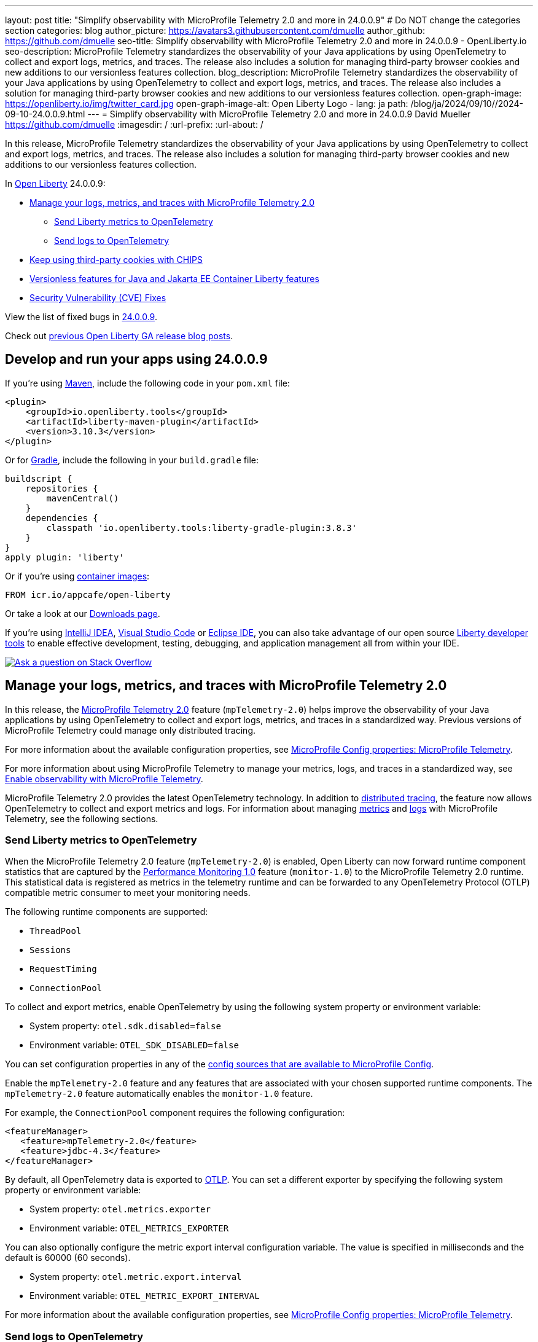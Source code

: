 ---
layout: post
title: "Simplify observability with MicroProfile Telemetry 2.0 and more in 24.0.0.9"
# Do NOT change the categories section
categories: blog
author_picture: https://avatars3.githubusercontent.com/dmuelle
author_github: https://github.com/dmuelle
seo-title: Simplify observability with MicroProfile Telemetry 2.0 and more in 24.0.0.9 - OpenLiberty.io
seo-description: MicroProfile Telemetry standardizes the observability of your Java applications by using OpenTelemetry to collect and export logs, metrics, and traces. The release also includes a solution for managing third-party browser cookies and new additions to our versionless features collection.
blog_description: MicroProfile Telemetry standardizes the observability of your Java applications by using OpenTelemetry to collect and export logs, metrics, and traces. The release also includes a solution for managing third-party browser cookies and new additions to our versionless features collection.
open-graph-image: https://openliberty.io/img/twitter_card.jpg
open-graph-image-alt: Open Liberty Logo
- lang: ja
  path: /blog/ja/2024/09/10//2024-09-10-24.0.0.9.html
---
= Simplify observability with MicroProfile Telemetry 2.0 and more in 24.0.0.9
David Mueller <https://github.com/dmuelle>
:imagesdir: /
:url-prefix:
:url-about: /
//Blank line here is necessary before starting the body of the post.


In this release, MicroProfile Telemetry standardizes the observability of your Java applications by using OpenTelemetry to collect and export logs, metrics, and traces. The release also includes a solution for managing third-party browser cookies and new additions to our versionless features collection.


In link:{url-about}[Open Liberty] 24.0.0.9:

* <<mptelem, Manage your logs, metrics, and traces with MicroProfile Telemetry 2.0>>
  ** <<metrics, Send Liberty metrics to OpenTelemetry>>
  ** <<logs, Send logs to OpenTelemetry>>
* <<cookie, Keep using third-party cookies with CHIPS>>
* <<versionless, Versionless features for Java and Jakarta EE Container Liberty features>>
* <<CVEs, Security Vulnerability (CVE) Fixes>>


View the list of fixed bugs in link:https://github.com/OpenLiberty/open-liberty/issues?q=label%3Arelease%3A24009+label%3A%22release+bug%22[24.0.0.9].

Check out link:{url-prefix}/blog/?search=release&search!=beta[previous Open Liberty GA release blog posts].


[#run]

== Develop and run your apps using 24.0.0.9

If you're using link:{url-prefix}/guides/maven-intro.html[Maven], include the following code in your `pom.xml` file:

[source,xml]
----
<plugin>
    <groupId>io.openliberty.tools</groupId>
    <artifactId>liberty-maven-plugin</artifactId>
    <version>3.10.3</version>
</plugin>
----

Or for link:{url-prefix}/guides/gradle-intro.html[Gradle], include the following in your `build.gradle` file:

[source,gradle]
----
buildscript {
    repositories {
        mavenCentral()
    }
    dependencies {
        classpath 'io.openliberty.tools:liberty-gradle-plugin:3.8.3'
    }
}
apply plugin: 'liberty'
----

Or if you're using link:{url-prefix}/docs/latest/container-images.html[container images]:

[source]
----
FROM icr.io/appcafe/open-liberty
----

Or take a look at our link:{url-prefix}/start/[Downloads page].

If you're using link:https://plugins.jetbrains.com/plugin/14856-liberty-tools[IntelliJ IDEA], link:https://marketplace.visualstudio.com/items?itemName=Open-Liberty.liberty-dev-vscode-ext[Visual Studio Code] or link:https://marketplace.eclipse.org/content/liberty-tools[Eclipse IDE], you can also take advantage of our open source link:https://openliberty.io/docs/latest/develop-liberty-tools.html[Liberty developer tools] to enable effective development, testing, debugging, and application management all from within your IDE.

[link=https://stackoverflow.com/tags/open-liberty]
image::img/blog/blog_btn_stack.svg[Ask a question on Stack Overflow, align="center"]


// // // // DO NOT MODIFY THIS COMMENT BLOCK <GHA-BLOG-TOPIC> // // // //
// Blog issue: https://github.com/OpenLiberty/open-liberty/issues/29558
// Contact/Reviewer: yasmin-aumeeruddy
// // // // // // // //
[#mptelem]
== Manage your logs, metrics, and traces with MicroProfile Telemetry 2.0

In this release, the link:{url-prefix}/docs/latest/reference/feature/mpTelemetry-2.0.html[MicroProfile Telemetry 2.0] feature (`mpTelemetry-2.0`) helps improve the observability of your Java applications by using OpenTelemetry to collect and export logs, metrics, and traces in a standardized way. Previous versions of MicroProfile Telemetry could manage only distributed tracing.

For more information about the available configuration properties, see link:{url-prefix}/docs/latest/microprofile-config-properties.html#telemetry[MicroProfile Config properties: MicroProfile Telemetry].

For more information about using MicroProfile Telemetry to manage your metrics, logs, and traces in a standardized way, see link:{url-prefix}/docs/latest/microprofile-telemetry.html[Enable observability with MicroProfile Telemetry].

MicroProfile Telemetry 2.0 provides the latest OpenTelemetry technology. In addition to link:{url-prefix}/docs/latest/microprofile-telemetry.html[distributed tracing], the feature now allows OpenTelemetry to collect and export metrics and logs.
For information about managing <<metrics, metrics>> and <<logs, logs>> with MicroProfile Telemetry, see the following sections.


// DO NOT MODIFY THIS LINE. </GHA-BLOG-TOPIC>

// // // // DO NOT MODIFY THIS COMMENT BLOCK <GHA-BLOG-TOPIC> // // // //
// Blog issue: https://github.com/OpenLiberty/open-liberty/issues/29563
// Contact/Reviewer: Channyboy
// // // // // // // //
[#metrics]
=== Send Liberty metrics to OpenTelemetry

When the MicroProfile Telemetry 2.0 feature (`mpTelemetry-2.0`) is enabled, Open Liberty can now forward runtime component statistics that are captured by the link:{url-prefix}/docs/latest/reference/feature/monitor-1.0.html[Performance Monitoring 1.0] feature (`monitor-1.0`) to the MicroProfile Telemetry 2.0 runtime. This statistical data is registered as metrics in the telemetry runtime and can be forwarded to any OpenTelemetry Protocol (OTLP) compatible metric consumer to meet your monitoring needs.

The following runtime components are supported:

* `ThreadPool`
* `Sessions`
* `RequestTiming`
* `ConnectionPool`

To collect and export metrics, enable OpenTelemetry by using the following system property or environment variable:

* System property: `otel.sdk.disabled=false`
* Environment variable: `OTEL_SDK_DISABLED=false`

You can set configuration properties in any of the link:{url-prefix}/docs/latest/external-configuration.html#default[config sources that are available to MicroProfile Config].


Enable the `mpTelemetry-2.0` feature and any features that are associated with your chosen supported runtime components. The `mpTelemetry-2.0` feature automatically enables the `monitor-1.0` feature.

For example, the `ConnectionPool` component requires the following configuration:

[source,xml]
----
<featureManager>
   <feature>mpTelemetry-2.0</feature>
   <feature>jdbc-4.3</feature>
</featureManager>
----


By default, all OpenTelemetry data is exported to link:https://opentelemetry.io/docs/languages/java/exporters/#otlp[OTLP]. You can set a different exporter by specifying the following system property or environment variable:

* System property: `otel.metrics.exporter`
* Environment variable: `OTEL_METRICS_EXPORTER`

You can also optionally configure the metric export interval configuration variable. The value is specified in milliseconds and the default is 60000 (60 seconds).

* System property: `otel.metric.export.interval`
* Environment variable: `OTEL_METRIC_EXPORT_INTERVAL`

For more information about the available configuration properties, see xref:{url-prefix}/docs/latest/microprofile-config-properties.html#telemetry[MicroProfile Config properties: MicroProfile Telemetry].

// DO NOT MODIFY THIS LINE. </GHA-BLOG-TOPIC>



// // // // DO NOT MODIFY THIS COMMENT BLOCK <GHA-BLOG-TOPIC> // // // //
// Blog issue: https://github.com/OpenLiberty/open-liberty/issues/29551
// Contact/Reviewer: pgunapal
// // // // // // // //
[#logs]
=== Send logs to OpenTelemetry

The `mpTelemetry-2.0` feature can now collect Open Liberty runtime log sources (messages, traces, ffdcs) and application logs generated through the `java.util.logging` (JUL) package.

To enable the MicroProfile Telemetry 2.0 feature to collect all logs, add the following configuration to your `server.xml` file:

[source,xml]
----
<featureManager>
   <feature>mpTelemetry-2.0</feature>
</featureManager>

<mpTelemetry source="message, trace, ffdc"/>
----

If the `mpTelemetry` configuration element or the `source` attribute is not configured, the `message` source is set by default. In this case, only messages are collected. If the `source` attribute is specified empty (`source=""`), no logs are sent to OpenTelemetry.

To collect and export runtime-level logs, enable OpenTelemetry by using the following system property or environment variable:

* System property: `otel.sdk.disabled=false`
* Environment variable: `OTEL_SDK_DISABLED=false`

You can set configuration properties in any of the link:{url-prefix}/docs/latest/external-configuration.html#default[config sources that are available to MicroProfile Config].

To separately configure multiple applications in a server, you can configure OpenTelemetry with application configuration. However, you cannot collect runtime-level logs this way.

By default, all OpenTelemetry data is exported to link:https://opentelemetry.io/docs/languages/java/exporters/#otlp[OTLP]. You can set a different exporter by specifying the following system property or environment variable:

* System property: `otel.logs.exporter`
* Environment variable: `OTEL_LOGS_EXPORTER`

For more information about the available configuration properties, see xref:{url-prefix}/docs/latest/microprofile-config-properties.html#telemetry[MicroProfile Config properties: MicroProfile Telemetry].

// DO NOT MODIFY THIS LINE. </GHA-BLOG-TOPIC>

// // // // DO NOT MODIFY THIS COMMENT BLOCK <GHA-BLOG-TOPIC> // // // //
// Blog issue: https://github.com/OpenLiberty/open-liberty/issues/28443
// Contact/Reviewer: volosied
// // // // // // // //
[#cookie]
== Keep using third-party cookies with CHIPS

To increase privacy and reduce tracking, link:https://developers.google.com/privacy-sandbox/3pcd/[Google Chrome announced it would phase out third-party cookies in 2025]. Then, as of July 22, 2024, link:https://privacysandbox.com/news/privacy-sandbox-update/[Chrome stated they might scrap the phase-out plan] due to regulatory concerns. Users could instead opt to block third-party cookies via their browser. Some sites that are designed with third-party cookies in mind are broken by browsers that opt-in to block third-party cookies. Chrome provides link:https://developers.google.com/privacy-sandbox/3pcd/prepare/test-for-breakage[documentation] to help you test whether your sites are affected. If you are, one option to mitigate this change is called CHIPS: Cookies Having Independent Partitioned State.

First, some background information regarding third-party (cross-site) cookies.

If a top-level site X embeds another site Z, such as an iframe, then any cookies set by the embedded site Z might be shared with any other site that embeds site Z, such as top-level site Y. This vulnerability is due to cookies placed in a cookie jar under the Z site key. This scenario assumes that the cookie is labeled as `SameSite=None`, because it isn't shared when set to `Lax` or `Strict`.

image::/img/blog/cookie1.png[multisite cookie diagram,width=70%,align="center"]


Chrome provides a `Partitioned` cookie attribute, which divides the cookie jar, as a workaround for third-party cookies with limitations. Instead of saving the cookies within the Z site key, they are also keyed under the top-level site, such as X and Y.  In this way, if X embeds Z and Y embeds Z, the Z's cookies will not be shared between X and Y.

image::/img/blog/cookie2.png[partitioned cookie diagram,width=70%,align="center"]

You can use the `Partitioned` attribute to specify whether a cookie is partitioned. If the `SameSite=None` attribute is missing from the cookie, it is blocked by Chrome and any Chromium-based browsers because it is treated as `Lax`.

The partitioned attribute configuration is opt-in and behaves much like the SameSite configuration. The `samesite` channel configuration applies to all cookies, while the `httpSession` and `webAppSecurity` configurations apply to their respective cookies. It's important to note that the `httpSession` and `webAppSecurity` configurations take precedence over the channel configuration. The default value for these two attributes is `defer`, which means they defer to the channel configuration. As for channel configuration, its default value is `false`, which means the `Partitioned` attribute is not added.

Depending on which configuration you use to declare the `Partitioned` attribute, Liberty uses one of three attributes.

The following example shows how to set the `cookiePartitioned` attribute for the HTTP session cookie on the `httpSession` attribute in your `server.xml` file:

[source,xml]
----
<httpSession cookieSameSite="None" cookiePartitioned="defer|true|false"/>`
----

The following example shows how to set the `partitionedCookie` attribute for LTPA and JWT security cookies on the `webAppSecurity` attribute in your `server.xml` file:

[source,xml]
----
<webAppSecurity sameSiteCookie="None" partitionedCookie="defer|true|false"/>`
----

The following example shows how to set the `partitioned` attribute for other cookies on the `httpEndpoint` attribute in your `server.xml` file:

[source,xml]
----
<httpEndpoint id="defaultHttpEndpoint"
              httpPort="9080"
              httpsPort="9443" >
   <samesite none="*" partitioned="true|false"/>
</httpEndpoint>
----


Alternatively, you can set `Partitioned` by using the `Set-Cookie` header with the following two `HttpServletResponse` APIs:

* link:https://openliberty.io/docs/latest/reference/javadoc/liberty-jakartaee10-javadoc.html?path=liberty-jakartaee10-javadoc/jakarta/servlet/http/HttpServletResponse.html[HttpServletResponse.setHeader]
* link:https://openliberty.io/docs/latest/reference/javadoc/liberty-jakartaee10-javadoc.html?path=liberty-jakartaee10-javadoc/jakarta/servlet/http/HttpServletResponse.html[HttpServletResponse.addHeader]

For more information, including a visual example, see link:https://github.com/privacycg/CHIPS?tab=readme-ov-file#chips-cookies-having-independent-partitioned-state[CHIPS (Cookies Having Independent Partitioned State)] on GitHub.

// DO NOT MODIFY THIS LINE. </GHA-BLOG-TOPIC>


// // // // DO NOT MODIFY THIS COMMENT BLOCK <GHA-BLOG-TOPIC> // // // //
// Blog issue: https://github.com/OpenLiberty/open-liberty/issues/29571
// Contact/Reviewer: jhanders34
// // // // // // // //
[#versionless]
== Versionless features for Java / Jakarta EE Container Liberty features

In 24.0.0.8, Open Liberty introduced versionless Java EE and Jakarta EE features. Those new versionless features allow you to easily use features without needing to know what feature version to use.  The initial release of versionless features did not include the `Container` features, which enable you to provide your own implementation of certain Java EE or Jakarta EE component specifications.  An example of such a feature is `facesContainer-4.0`.


In 24.0.0.9, Open Liberty adds versionless features for the missing `Container` features. The following versionless features are added:

- `jpaContainer` / `persistenceContainer`
- `jsfContainer` / `facesContainer`
- `jsonbContainer`
- `jsonpContainer`

The following `server.xml` configuration file uses the Java EE platform `javaee-8.0` with versionless features `jpaContainer`, `jsfContainer`, `jsonbContainer`, and `jsonpContainer`:

[source,xml]
----
    <!-- Enable features -->
    <featureManager>
        <platform>javaee-8.0</platform>
        <feature>jpaContainer</feature>
        <feature>jsfContainer</feature>
        <feature>jsonbContainer</feature>
        <feature>jsonpContainer</feature>
    </featureManager>
----

Learn more and check out the full collection of available platforms and versionless features in the link:{url-prefix}/docs/latest/reference/feature/versionless-features.html[Open Liberty docs]. Stay tuned for more versionless features and platforms in future releases.

// DO NOT MODIFY THIS LINE. </GHA-BLOG-TOPIC>

[#CVEs]
== Security vulnerability (CVE) fixes in this release
[cols="5*"]
|===
|CVE |CVSS Score |Vulnerability Assessment |Versions Affected |Notes

|http://cve.mitre.org/cgi-bin/cvename.cgi?name=CVE-2023-50314[CVE-2023-50314]
|5.3
|Information disclosure
|17.0.0.3 - 24.0.0.8
|
|===

For a list of past security vulnerability fixes, reference the link:{url-prefix}/docs/latest/security-vulnerabilities.html[Security vulnerability (CVE) list].

== Get Open Liberty 24.0.0.9 now

Available through <<run,Maven, Gradle, Docker, and as a downloadable archive>>.
